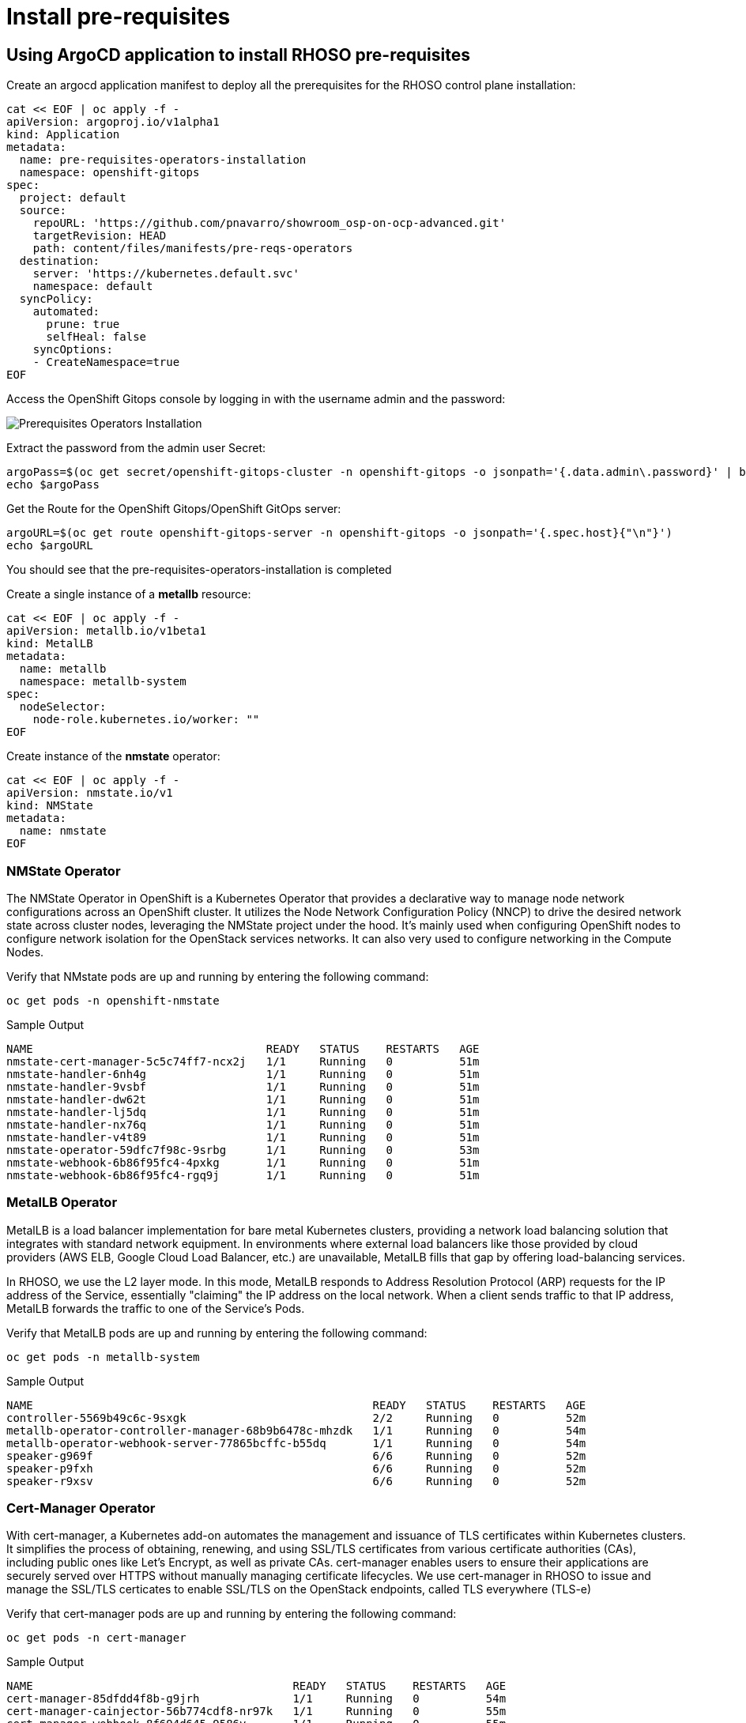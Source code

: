 = Install pre-requisites

== Using ArgoCD application to install RHOSO pre-requisites

Create an argocd application manifest to deploy all the prerequisites for the RHOSO control plane installation:

[source,bash,role=execute]
----
cat << EOF | oc apply -f -
apiVersion: argoproj.io/v1alpha1
kind: Application
metadata:
  name: pre-requisites-operators-installation
  namespace: openshift-gitops
spec:
  project: default
  source:
    repoURL: 'https://github.com/pnavarro/showroom_osp-on-ocp-advanced.git'
    targetRevision: HEAD
    path: content/files/manifests/pre-reqs-operators
  destination:
    server: 'https://kubernetes.default.svc'
    namespace: default
  syncPolicy:
    automated:
      prune: true
      selfHeal: false
    syncOptions:
    - CreateNamespace=true
EOF
----

Access the OpenShift Gitops console by logging in with the username admin and the password:

image::2_pre_requisites_operators_installation.png[Prerequisites Operators Installation]

Extract the password from the admin user Secret:

[source,bash,role=execute]
----
argoPass=$(oc get secret/openshift-gitops-cluster -n openshift-gitops -o jsonpath='{.data.admin\.password}' | base64 -d)
echo $argoPass
----

Get the Route for the OpenShift Gitops/OpenShift GitOps server:
[source,bash,role=execute]
----
argoURL=$(oc get route openshift-gitops-server -n openshift-gitops -o jsonpath='{.spec.host}{"\n"}')
echo $argoURL
----

You should see that the pre-requisites-operators-installation is completed

Create a single instance of a *metallb* resource:

[source,bash,role=execute]
----
cat << EOF | oc apply -f -
apiVersion: metallb.io/v1beta1
kind: MetalLB
metadata:
  name: metallb
  namespace: metallb-system
spec:
  nodeSelector:
    node-role.kubernetes.io/worker: ""
EOF
----

Create instance of the *nmstate* operator:

[source,bash,role=execute]
----
cat << EOF | oc apply -f -
apiVersion: nmstate.io/v1
kind: NMState
metadata:
  name: nmstate
EOF
----

=== NMState Operator

The NMState Operator in OpenShift is a Kubernetes Operator that provides a declarative way to manage node network configurations across an OpenShift cluster. It utilizes the Node Network Configuration Policy (NNCP) to drive the desired network state across cluster nodes, leveraging the NMState project under the hood. It's mainly used when configuring OpenShift nodes to configure network isolation for the OpenStack services networks. It can also very used to configure networking in the Compute Nodes. 

Verify that NMstate pods are up and running by entering the following command:

[source,bash,role=execute]
----
oc get pods -n openshift-nmstate
----

.Sample Output
----
NAME                                   READY   STATUS    RESTARTS   AGE
nmstate-cert-manager-5c5c74ff7-ncx2j   1/1     Running   0          51m
nmstate-handler-6nh4g                  1/1     Running   0          51m
nmstate-handler-9vsbf                  1/1     Running   0          51m
nmstate-handler-dw62t                  1/1     Running   0          51m
nmstate-handler-lj5dq                  1/1     Running   0          51m
nmstate-handler-nx76q                  1/1     Running   0          51m
nmstate-handler-v4t89                  1/1     Running   0          51m
nmstate-operator-59dfc7f98c-9srbg      1/1     Running   0          53m
nmstate-webhook-6b86f95fc4-4pxkg       1/1     Running   0          51m
nmstate-webhook-6b86f95fc4-rgq9j       1/1     Running   0          51m
----


=== MetalLB Operator

MetalLB is a load balancer implementation for bare metal Kubernetes clusters, providing a network load balancing solution that integrates with standard network equipment. In environments where external load balancers like those provided by cloud providers (AWS ELB, Google Cloud Load Balancer, etc.) are unavailable, MetalLB fills that gap by offering load-balancing services.

In RHOSO, we use the L2 layer mode. In this mode, MetalLB responds to Address Resolution Protocol (ARP) requests for the IP address of the Service, essentially "claiming" the IP address on the local network. When a client sends traffic to that IP address, MetalLB forwards the traffic to one of the Service's Pods.

Verify that MetalLB pods are up and running by entering the following command:

[source,bash,role=execute]
----
oc get pods -n metallb-system
----

.Sample Output
----
NAME                                                   READY   STATUS    RESTARTS   AGE
controller-5569b49c6c-9sxgk                            2/2     Running   0          52m
metallb-operator-controller-manager-68b9b6478c-mhzdk   1/1     Running   0          54m
metallb-operator-webhook-server-77865bcffc-b55dq       1/1     Running   0          54m
speaker-g969f                                          6/6     Running   0          52m
speaker-p9fxh                                          6/6     Running   0          52m
speaker-r9xsv                                          6/6     Running   0          52m
----

=== Cert-Manager Operator

With cert-manager, a Kubernetes add-on automates the management and issuance of TLS certificates within Kubernetes clusters. It simplifies the process of obtaining, renewing, and using SSL/TLS certificates from various certificate authorities (CAs), including public ones like Let's Encrypt, as well as private CAs. cert-manager enables users to ensure their applications are securely served over HTTPS without manually managing certificate lifecycles. We use cert-manager in RHOSO to issue and manage the SSL/TLS certicates to enable SSL/TLS on the OpenStack endpoints, called TLS everywhere (TLS-e)

Verify that cert-manager pods are up and running by entering the following command:

[source,bash,role=execute]
----
oc get pods -n cert-manager
----

.Sample Output
----
NAME                                       READY   STATUS    RESTARTS   AGE
cert-manager-85dfdd4f8b-g9jrh              1/1     Running   0          54m
cert-manager-cainjector-56b774cdf8-nr97k   1/1     Running   0          55m
cert-manager-webhook-8f694d645-9586v       1/1     Running   0          55m
----